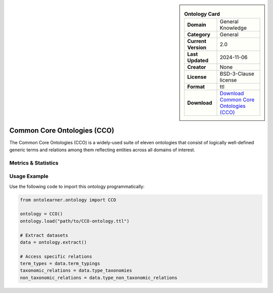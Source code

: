 

.. sidebar::

    .. list-table:: **Ontology Card**
       :header-rows: 0

       * - **Domain**
         - General Knowledge
       * - **Category**
         - General
       * - **Current Version**
         - 2.0
       * - **Last Updated**
         - 2024-11-06
       * - **Creator**
         - None
       * - **License**
         - BSD-3-Clause license
       * - **Format**
         - ttl
       * - **Download**
         - `Download Common Core Ontologies (CCO) <https://github.com/CommonCoreOntology/CommonCoreOntologies>`_

Common Core Ontologies (CCO)
========================================================================================================

The Common Core Ontologies (CCO) is a widely-used suite of eleven ontologies that consist     of logically well-defined generic terms and relations among them reflecting entities across all domains of interest.

Metrics & Statistics
--------------------------

.. tab:: Graph


    .. list-table:: Graph Statistics
        :widths: 50 50
        :header-rows: 0

        * - **Total Nodes**
          - 6002
        * - **Total Edges**
          - 13554
        * - **Root Nodes**
          - 19
        * - **Leaf Nodes**
          - 3389
    ::


.. tab:: Coverage


    .. list-table:: Knowledge Coverage Statistics
        :widths: 50 50
        :header-rows: 0

        * - **Classes**
          - 1539
        * - **Individuals**
          - 350
        * - **Properties**
          - 277

    ::

.. tab:: Hierarchy


    .. list-table:: Hierarchical Metrics
        :widths: 50 50
        :header-rows: 0

        * - **Maximum Depth**
          - 10
        * - **Minimum Depth**
          - 0
        * - **Average Depth**
          - 4.35
        * - **Depth Variance**
          - 5.00
    ::


.. tab:: Breadth


    .. list-table:: Breadth Metrics
        :widths: 50 50
        :header-rows: 0

        * - **Maximum Breadth**
          - 56
        * - **Minimum Breadth**
          - 2
        * - **Average Breadth**
          - 23.18
        * - **Breadth Variance**
          - 276.88
    ::

.. tab:: LLMs4OL


    .. list-table:: LLMs4OL Dataset Statistics
        :widths: 50 50
        :header-rows: 0

        * - **Term Types**
          - 362
        * - **Taxonomic Relations**
          - 1532
        * - **Non-taxonomic Relations**
          - 21
        * - **Average Terms per Type**
          - 10.06
    ::

Usage Example
----------------
Use the following code to import this ontology programmatically:

.. code-block:: python

    from ontolearner.ontology import CCO

    ontology = CCO()
    ontology.load("path/to/CCO-ontology.ttl")

    # Extract datasets
    data = ontology.extract()

    # Access specific relations
    term_types = data.term_typings
    taxonomic_relations = data.type_taxonomies
    non_taxonomic_relations = data.type_non_taxonomic_relations
